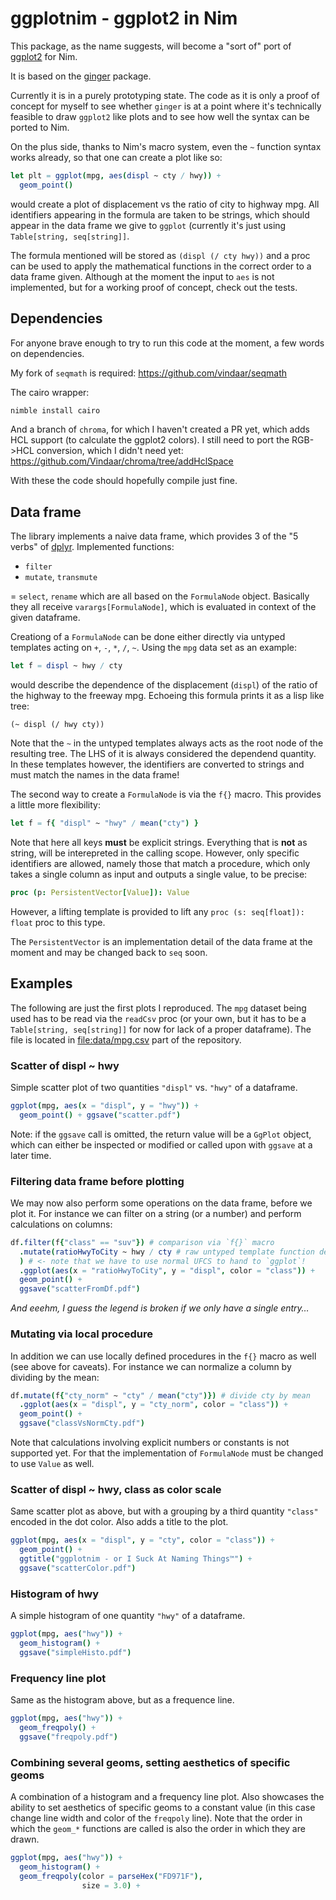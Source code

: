 * ggplotnim - ggplot2 in Nim

This package, as the name suggests, will become a "sort of" port of
[[https://ggplot2.tidyverse.org/][ggplot2]] for Nim. 

It is based on the [[https://github.com/vindaar/ginger/][ginger]] package. 

Currently it is in a purely prototyping state. The code as it is only
a proof of concept for myself to see whether =ginger= is at a point
where it's technically feasible to draw =ggplot2= like plots and to
see how well the syntax can be ported to Nim.

On the plus side, thanks to Nim's macro system, even the =~= function
syntax works already, so that one can create a plot like so:
#+BEGIN_SRC nim
let plt = ggplot(mpg, aes(displ ~ cty / hwy)) +
  geom_point() 
#+END_SRC 
would create a plot of displacement vs the ratio of city to highway
mpg. All identifiers appearing in the formula are taken to be strings,
which should appear in the data frame we give to =ggplot= (currently
it's just using =Table[string, seq[string]]=. 

The formula mentioned will be stored as =(displ (/ cty hwy))= and a
proc can be used to apply the mathematical functions in the correct
order to a data frame given.
Although at the moment the input to =aes= is not implemented, but for
a working proof of concept, check out the tests.

** Dependencies

For anyone brave enough to try to run this code at the moment, a few
words on dependencies.

My fork of =seqmath= is required:
[[https://github.com/vindaar/seqmath]]

The cairo wrapper:
#+BEGIN_SRC sh
nimble install cairo
#+END_SRC

And a branch of =chroma=, for which I haven't created a PR yet, which
adds HCL support (to calculate the ggplot2 colors). I still need to
port the RGB->HCL conversion, which I didn't need yet:
https://github.com/Vindaar/chroma/tree/addHclSpace

With these the code should hopefully compile just fine.

** Data frame

The library implements a naive data frame, which provides 3 of the "5
verbs" of [[https://dplyr.tidyverse.org/][dplyr]]. Implemented functions:
- =filter=
- =mutate=, =transmute=
= =select=, =rename=
which are all based on the =FormulaNode= object. Basically they all
receive =varargs[FormulaNode]=, which is evaluated in context of the
given dataframe.

Creationg of a =FormulaNode= can be done either directly via untyped
templates acting on =+=, =-=, =*=, =/=, =~=. Using the =mpg= data set
as an example:
#+BEGIN_SRC nim
let f = displ ~ hwy / cty
#+END_SRC
would describe the dependence of the displacement (=displ=) of the
ratio of the highway to the freeway mpg. 
Echoeing this formula prints it as a lisp like tree:
#+BEGIN_SRC 
(~ displ (/ hwy cty))
#+END_SRC
Note that the =~= in the untyped templates always acts as the root
node of the resulting tree. The LHS of it is always considered the
dependend quantity.
In these templates however, the identifiers are converted to strings
and must match the names in the data frame!

The second way to create a =FormulaNode= is via the =f{}= macro. This
provides a little more flexibility:
#+BEGIN_SRC nim
let f = f{ "displ" ~ "hwy" / mean("cty") }
#+END_SRC
Note that here all keys *must* be explicit strings. Everything that is
*not* as string, will be interepreted in the calling scope. However,
only specific identifiers are allowed, namely those that match a
procedure, which only takes a single column as input and outputs a
single value, to be precise:
#+BEGIN_SRC nim
proc (p: PersistentVector[Value]): Value
#+END_SRC
However, a lifting template is provided to lift any 
=proc (s: seq[float]): float= proc to this type. 

The =PersistentVector= is an implementation detail of the data frame
at the moment and may be changed back to =seq= soon.

** Examples

The following are just the first plots I reproduced. The =mpg= dataset
being used has to be read via the =readCsv= proc (or your own, but it
has to be a =Table[string, seq[string]]= for now for lack of a proper
dataframe). The file is located in [[file:data/mpg.csv]] part of the repository.

*** Scatter of displ ~ hwy

Simple scatter plot of two quantities ="displ"= vs. ="hwy"= of a
dataframe. 
#+BEGIN_SRC nim
ggplot(mpg, aes(x = "displ", y = "hwy")) +
  geom_point() + ggsave("scatter.pdf")
#+END_SRC
Note: if the =ggsave= call is omitted, the return value will be a
=GgPlot= object, which can either be inspected or modified or called
upon with =ggsave= at a later time.

[[file:media/scatter.png]]

*** Filtering data frame before plotting

We may now also perform some operations on the data frame, before we
plot it. For instance we can filter on a string (or a number) and
perform calculations on columns:
#+BEGIN_SRC nim
df.filter(f{"class" == "suv"}) # comparison via `f{}` macro
  .mutate(ratioHwyToCity ~ hwy / cty # raw untyped template function definition
  ) # <- note that we have to use normal UFCS to hand to `ggplot`!
  .ggplot(aes(x = "ratioHwyToCity", y = "displ", color = "class")) + 
  geom_point() +
  ggsave("scatterFromDf.pdf")
#+END_SRC

/And eeehm, I guess the legend is broken if we only have a single entry.../

[[file:media/scatterFromDF.png]]

*** Mutating via local procedure

In addition we can use locally defined procedures in the =f{}= macro
as well (see above for caveats). For instance we can normalize a
column by dividing by the mean:
#+BEGIN_SRC nim
df.mutate(f{"cty_norm" ~ "cty" / mean("cty")}) # divide cty by mean
  .ggplot(aes(x = "displ", y = "cty_norm", color = "class")) +
  geom_point() +
  ggsave("classVsNormCty.pdf")
#+END_SRC
Note that calculations involving explicit numbers or constants is not
supported yet. For that the implementation of =FormulaNode= must be
changed to use =Value= as well.

[[file:media/classVsNormCty.png]]

*** Scatter of displ ~ hwy, class as color scale

Same scatter plot as above, but with a grouping by a third quantity
="class"= encoded in the dot color. Also adds a title to the plot.
#+BEGIN_SRC nim
ggplot(mpg, aes(x = "displ", y = "cty", color = "class")) +
  geom_point() +
  ggtitle("ggplotnim - or I Suck At Naming Things™") +
  ggsave("scatterColor.pdf")
#+END_SRC

[[file:media/scatterColor.png]]

*** Histogram of hwy

A simple histogram of one quantity ="hwy"= of a dataframe.
#+BEGIN_SRC nim
ggplot(mpg, aes("hwy")) +
  geom_histogram() +
  ggsave("simpleHisto.pdf")
#+END_SRC

[[file:media/simpleHisto.png]]

*** Frequency line plot
Same as the histogram above, but as a frequence line.
#+BEGIN_SRC nim
ggplot(mpg, aes("hwy")) +
  geom_freqpoly() +
  ggsave("freqpoly.pdf")
#+END_SRC

[[file:media/freqpoly.png]]

*** Combining several geoms, setting aesthetics of specific geoms

A combination of a histogram and a frequency line plot. Also showcases
the ability to set aesthetics of specific geoms to a constant value
(in this case change line width and color of the =freqpoly= line).
Note that the order in which the =geom_*= functions are called is also
the order in which they are drawn.
#+BEGIN_SRC nim
ggplot(mpg, aes("hwy")) +
  geom_histogram() +
  geom_freqpoly(color = parseHex("FD971F"),
                size = 3.0) +
#+END_SRC

[[file:media/histoPlusFreqpoly.png]]
